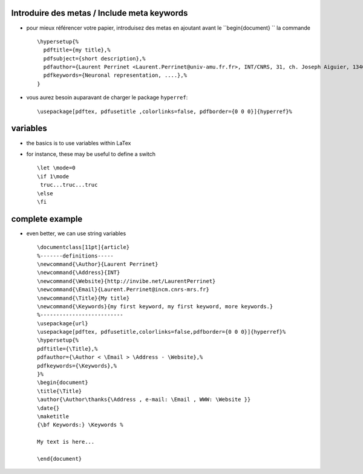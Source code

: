 .. title: using and re-using metadata in LaTeX
.. slug: 2012-07-10-using-and-re-using-metadata-in-LaTeX
.. date: 2012-07-10 13:36:57
.. type: text
.. tags: latex, sciblog


Introduire des metas / Include meta keywords
--------------------------------------------


.. TEASER_END


-  pour mieux référencer votre papier, introduisez des metas en ajoutant
   avant le ``\begin{document} `` la commande

   ::

       \hypersetup{%
         pdftitle={my title},%
         pdfsubject={short description},%
         pdfauthor={Laurent Perrinet <Laurent.Perrinet@univ-amu.fr.fr>, INT/CNRS, 31, ch. Joseph Aiguier, 13402 Marseille Cedex 20, France; http://invibe.net/LaurentPerrinet},%
         pdfkeywords={Neuronal representation, ....},%
       }

-  vous aurez besoin auparavant de charger le package ``hyperref``:

   ::

       \usepackage[pdftex, pdfusetitle ,colorlinks=false, pdfborder={0 0 0}]{hyperref}%

variables
---------

-  the basics is to use variables within LaTex
-  for instance, these may be useful to define a switch

   ::

       \let \mode=0
       \if 1\mode
        truc...truc...truc
       \else
       \fi

complete example
----------------

-  even better, we can use string variables

   ::

       \documentclass[11pt]{article}
       %-------definitions-----
       \newcommand{\Author}{Laurent Perrinet}
       \newcommand{\Address}{INT}
       \newcommand{\Website}{http://invibe.net/LaurentPerrinet}
       \newcommand{\Email}{Laurent.Perrinet@incm.cnrs-mrs.fr}
       \newcommand{\Title}{My title}
       \newcommand{\Keywords}{my first keyword, my first keyword, more keywords.}
       %--------------------------
       \usepackage{url}
       \usepackage[pdftex, pdfusetitle,colorlinks=false,pdfborder={0 0 0}]{hyperref}%
       \hypersetup{%
       pdftitle={\Title},%
       pdfauthor={\Author < \Email > \Address - \Website},%
       pdfkeywords={\Keywords},%
       }%
       \begin{document}
       \title{\Title}
       \author{\Author\thanks{\Address , e-mail: \Email , WWW: \Website }}
       \date{}
       \maketitle
       {\bf Keywords:} \Keywords %

       My text is here...

       \end{document}
